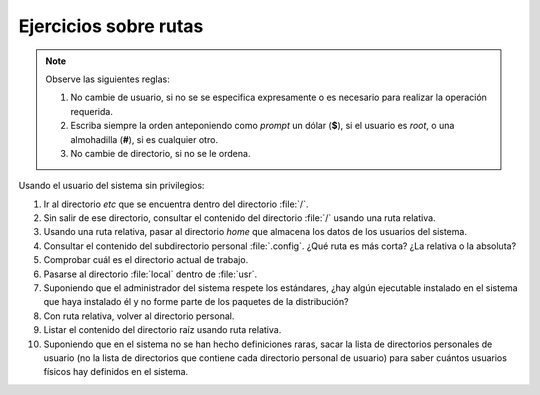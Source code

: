 .. _ej-rutas:

Ejercicios sobre rutas
----------------------

.. note:: Observe las siguientes reglas:

   #. No cambie de usuario, si no se se especifica expresamente
      o es necesario para realizar la operación requerida.

   #. Escriba siempre la orden anteponiendo como *prompt* un
      dólar (**$**), si el usuario es *root*, o una almohadilla
      (**#**), si es cualquier otro.

   #. No cambie de directorio, si no se le ordena.

Usando el usuario del sistema sin privilegios:

1. Ir al directorio *etc* que se encuentra dentro del directorio
   :file:`/`.

2. Sin salir de ese directorio, consultar el contenido del directorio :file:`/`
   usando una ruta relativa.

3. Usando una ruta relativa, pasar al directorio *home* que almacena los datos
   de los usuarios del sistema.

4. Consultar el contenido del subdirectorio personal :file:`.config`. ¿Qué ruta
   es más corta? ¿La relativa o la absoluta?

5. Comprobar cuál es el directorio actual de trabajo.

6. Pasarse al directorio :file:`local` dentro de :file:`usr`.

7. Suponiendo que el administrador del sistema respete los estándares, ¿hay
   algún ejecutable instalado en el sistema que haya instalado él y no forme
   parte de los paquetes de la distribución?

8. Con ruta relativa, volver al directorio personal.

9. Listar el contenido del directorio raíz usando ruta relativa.

10. Suponiendo que en el sistema no se han hecho definiciones raras, sacar
    la lista de directorios personales de usuario (no la lista de directorios
    que contiene cada directorio personal de usuario) para saber cuántos
    usuarios físicos hay definidos en el sistema.
